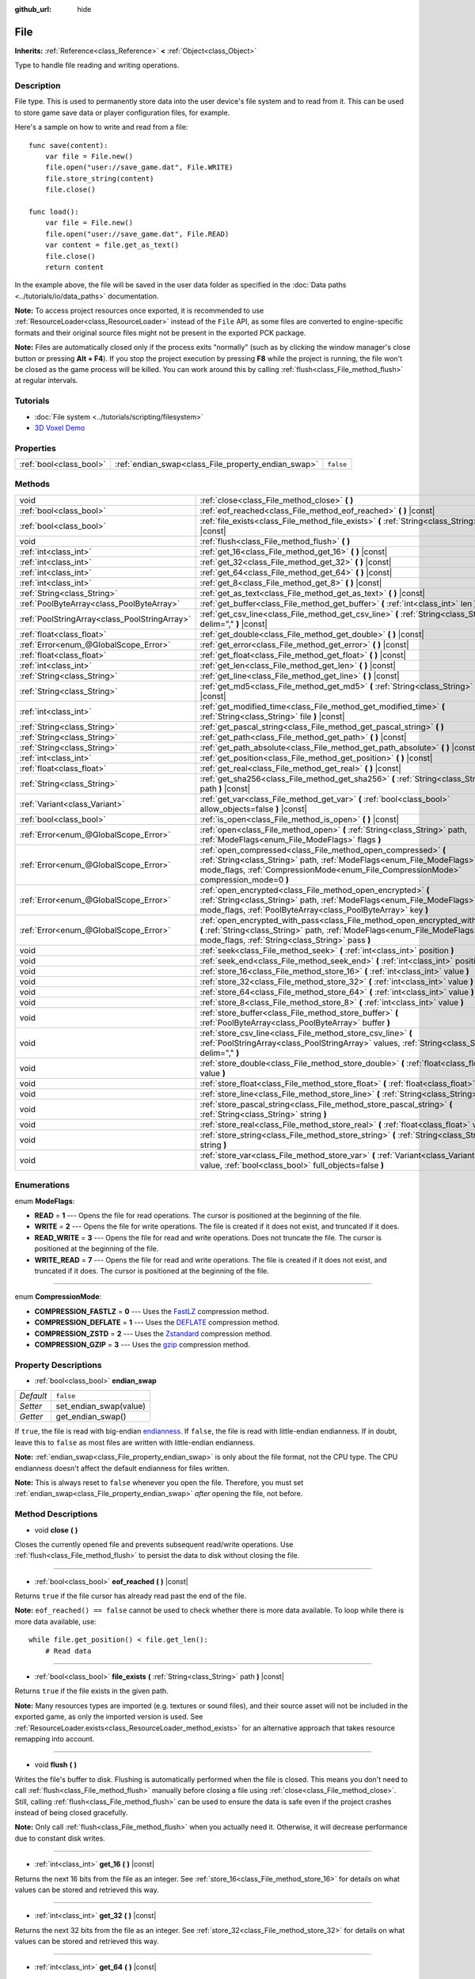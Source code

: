:github_url: hide

.. Generated automatically by doc/tools/make_rst.py in Godot's source tree.
.. DO NOT EDIT THIS FILE, but the File.xml source instead.
.. The source is found in doc/classes or modules/<name>/doc_classes.

.. _class_File:

File
====

**Inherits:** :ref:`Reference<class_Reference>` **<** :ref:`Object<class_Object>`

Type to handle file reading and writing operations.

Description
-----------

File type. This is used to permanently store data into the user device's file system and to read from it. This can be used to store game save data or player configuration files, for example.

Here's a sample on how to write and read from a file:

::

    func save(content):
        var file = File.new()
        file.open("user://save_game.dat", File.WRITE)
        file.store_string(content)
        file.close()
    
    func load():
        var file = File.new()
        file.open("user://save_game.dat", File.READ)
        var content = file.get_as_text()
        file.close()
        return content

In the example above, the file will be saved in the user data folder as specified in the :doc:`Data paths <../tutorials/io/data_paths>` documentation.

\ **Note:** To access project resources once exported, it is recommended to use :ref:`ResourceLoader<class_ResourceLoader>` instead of the ``File`` API, as some files are converted to engine-specific formats and their original source files might not be present in the exported PCK package.

\ **Note:** Files are automatically closed only if the process exits "normally" (such as by clicking the window manager's close button or pressing **Alt + F4**). If you stop the project execution by pressing **F8** while the project is running, the file won't be closed as the game process will be killed. You can work around this by calling :ref:`flush<class_File_method_flush>` at regular intervals.

Tutorials
---------

- :doc:`File system <../tutorials/scripting/filesystem>`

- `3D Voxel Demo <https://godotengine.org/asset-library/asset/676>`__

Properties
----------

+-------------------------+-----------------------------------------------------+-----------+
| :ref:`bool<class_bool>` | :ref:`endian_swap<class_File_property_endian_swap>` | ``false`` |
+-------------------------+-----------------------------------------------------+-----------+

Methods
-------

+-----------------------------------------------+--------------------------------------------------------------------------------------------------------------------------------------------------------------------------------------------------------------------------------+
| void                                          | :ref:`close<class_File_method_close>` **(** **)**                                                                                                                                                                              |
+-----------------------------------------------+--------------------------------------------------------------------------------------------------------------------------------------------------------------------------------------------------------------------------------+
| :ref:`bool<class_bool>`                       | :ref:`eof_reached<class_File_method_eof_reached>` **(** **)** |const|                                                                                                                                                          |
+-----------------------------------------------+--------------------------------------------------------------------------------------------------------------------------------------------------------------------------------------------------------------------------------+
| :ref:`bool<class_bool>`                       | :ref:`file_exists<class_File_method_file_exists>` **(** :ref:`String<class_String>` path **)** |const|                                                                                                                         |
+-----------------------------------------------+--------------------------------------------------------------------------------------------------------------------------------------------------------------------------------------------------------------------------------+
| void                                          | :ref:`flush<class_File_method_flush>` **(** **)**                                                                                                                                                                              |
+-----------------------------------------------+--------------------------------------------------------------------------------------------------------------------------------------------------------------------------------------------------------------------------------+
| :ref:`int<class_int>`                         | :ref:`get_16<class_File_method_get_16>` **(** **)** |const|                                                                                                                                                                    |
+-----------------------------------------------+--------------------------------------------------------------------------------------------------------------------------------------------------------------------------------------------------------------------------------+
| :ref:`int<class_int>`                         | :ref:`get_32<class_File_method_get_32>` **(** **)** |const|                                                                                                                                                                    |
+-----------------------------------------------+--------------------------------------------------------------------------------------------------------------------------------------------------------------------------------------------------------------------------------+
| :ref:`int<class_int>`                         | :ref:`get_64<class_File_method_get_64>` **(** **)** |const|                                                                                                                                                                    |
+-----------------------------------------------+--------------------------------------------------------------------------------------------------------------------------------------------------------------------------------------------------------------------------------+
| :ref:`int<class_int>`                         | :ref:`get_8<class_File_method_get_8>` **(** **)** |const|                                                                                                                                                                      |
+-----------------------------------------------+--------------------------------------------------------------------------------------------------------------------------------------------------------------------------------------------------------------------------------+
| :ref:`String<class_String>`                   | :ref:`get_as_text<class_File_method_get_as_text>` **(** **)** |const|                                                                                                                                                          |
+-----------------------------------------------+--------------------------------------------------------------------------------------------------------------------------------------------------------------------------------------------------------------------------------+
| :ref:`PoolByteArray<class_PoolByteArray>`     | :ref:`get_buffer<class_File_method_get_buffer>` **(** :ref:`int<class_int>` len **)** |const|                                                                                                                                  |
+-----------------------------------------------+--------------------------------------------------------------------------------------------------------------------------------------------------------------------------------------------------------------------------------+
| :ref:`PoolStringArray<class_PoolStringArray>` | :ref:`get_csv_line<class_File_method_get_csv_line>` **(** :ref:`String<class_String>` delim="," **)** |const|                                                                                                                  |
+-----------------------------------------------+--------------------------------------------------------------------------------------------------------------------------------------------------------------------------------------------------------------------------------+
| :ref:`float<class_float>`                     | :ref:`get_double<class_File_method_get_double>` **(** **)** |const|                                                                                                                                                            |
+-----------------------------------------------+--------------------------------------------------------------------------------------------------------------------------------------------------------------------------------------------------------------------------------+
| :ref:`Error<enum_@GlobalScope_Error>`         | :ref:`get_error<class_File_method_get_error>` **(** **)** |const|                                                                                                                                                              |
+-----------------------------------------------+--------------------------------------------------------------------------------------------------------------------------------------------------------------------------------------------------------------------------------+
| :ref:`float<class_float>`                     | :ref:`get_float<class_File_method_get_float>` **(** **)** |const|                                                                                                                                                              |
+-----------------------------------------------+--------------------------------------------------------------------------------------------------------------------------------------------------------------------------------------------------------------------------------+
| :ref:`int<class_int>`                         | :ref:`get_len<class_File_method_get_len>` **(** **)** |const|                                                                                                                                                                  |
+-----------------------------------------------+--------------------------------------------------------------------------------------------------------------------------------------------------------------------------------------------------------------------------------+
| :ref:`String<class_String>`                   | :ref:`get_line<class_File_method_get_line>` **(** **)** |const|                                                                                                                                                                |
+-----------------------------------------------+--------------------------------------------------------------------------------------------------------------------------------------------------------------------------------------------------------------------------------+
| :ref:`String<class_String>`                   | :ref:`get_md5<class_File_method_get_md5>` **(** :ref:`String<class_String>` path **)** |const|                                                                                                                                 |
+-----------------------------------------------+--------------------------------------------------------------------------------------------------------------------------------------------------------------------------------------------------------------------------------+
| :ref:`int<class_int>`                         | :ref:`get_modified_time<class_File_method_get_modified_time>` **(** :ref:`String<class_String>` file **)** |const|                                                                                                             |
+-----------------------------------------------+--------------------------------------------------------------------------------------------------------------------------------------------------------------------------------------------------------------------------------+
| :ref:`String<class_String>`                   | :ref:`get_pascal_string<class_File_method_get_pascal_string>` **(** **)**                                                                                                                                                      |
+-----------------------------------------------+--------------------------------------------------------------------------------------------------------------------------------------------------------------------------------------------------------------------------------+
| :ref:`String<class_String>`                   | :ref:`get_path<class_File_method_get_path>` **(** **)** |const|                                                                                                                                                                |
+-----------------------------------------------+--------------------------------------------------------------------------------------------------------------------------------------------------------------------------------------------------------------------------------+
| :ref:`String<class_String>`                   | :ref:`get_path_absolute<class_File_method_get_path_absolute>` **(** **)** |const|                                                                                                                                              |
+-----------------------------------------------+--------------------------------------------------------------------------------------------------------------------------------------------------------------------------------------------------------------------------------+
| :ref:`int<class_int>`                         | :ref:`get_position<class_File_method_get_position>` **(** **)** |const|                                                                                                                                                        |
+-----------------------------------------------+--------------------------------------------------------------------------------------------------------------------------------------------------------------------------------------------------------------------------------+
| :ref:`float<class_float>`                     | :ref:`get_real<class_File_method_get_real>` **(** **)** |const|                                                                                                                                                                |
+-----------------------------------------------+--------------------------------------------------------------------------------------------------------------------------------------------------------------------------------------------------------------------------------+
| :ref:`String<class_String>`                   | :ref:`get_sha256<class_File_method_get_sha256>` **(** :ref:`String<class_String>` path **)** |const|                                                                                                                           |
+-----------------------------------------------+--------------------------------------------------------------------------------------------------------------------------------------------------------------------------------------------------------------------------------+
| :ref:`Variant<class_Variant>`                 | :ref:`get_var<class_File_method_get_var>` **(** :ref:`bool<class_bool>` allow_objects=false **)** |const|                                                                                                                      |
+-----------------------------------------------+--------------------------------------------------------------------------------------------------------------------------------------------------------------------------------------------------------------------------------+
| :ref:`bool<class_bool>`                       | :ref:`is_open<class_File_method_is_open>` **(** **)** |const|                                                                                                                                                                  |
+-----------------------------------------------+--------------------------------------------------------------------------------------------------------------------------------------------------------------------------------------------------------------------------------+
| :ref:`Error<enum_@GlobalScope_Error>`         | :ref:`open<class_File_method_open>` **(** :ref:`String<class_String>` path, :ref:`ModeFlags<enum_File_ModeFlags>` flags **)**                                                                                                  |
+-----------------------------------------------+--------------------------------------------------------------------------------------------------------------------------------------------------------------------------------------------------------------------------------+
| :ref:`Error<enum_@GlobalScope_Error>`         | :ref:`open_compressed<class_File_method_open_compressed>` **(** :ref:`String<class_String>` path, :ref:`ModeFlags<enum_File_ModeFlags>` mode_flags, :ref:`CompressionMode<enum_File_CompressionMode>` compression_mode=0 **)** |
+-----------------------------------------------+--------------------------------------------------------------------------------------------------------------------------------------------------------------------------------------------------------------------------------+
| :ref:`Error<enum_@GlobalScope_Error>`         | :ref:`open_encrypted<class_File_method_open_encrypted>` **(** :ref:`String<class_String>` path, :ref:`ModeFlags<enum_File_ModeFlags>` mode_flags, :ref:`PoolByteArray<class_PoolByteArray>` key **)**                          |
+-----------------------------------------------+--------------------------------------------------------------------------------------------------------------------------------------------------------------------------------------------------------------------------------+
| :ref:`Error<enum_@GlobalScope_Error>`         | :ref:`open_encrypted_with_pass<class_File_method_open_encrypted_with_pass>` **(** :ref:`String<class_String>` path, :ref:`ModeFlags<enum_File_ModeFlags>` mode_flags, :ref:`String<class_String>` pass **)**                   |
+-----------------------------------------------+--------------------------------------------------------------------------------------------------------------------------------------------------------------------------------------------------------------------------------+
| void                                          | :ref:`seek<class_File_method_seek>` **(** :ref:`int<class_int>` position **)**                                                                                                                                                 |
+-----------------------------------------------+--------------------------------------------------------------------------------------------------------------------------------------------------------------------------------------------------------------------------------+
| void                                          | :ref:`seek_end<class_File_method_seek_end>` **(** :ref:`int<class_int>` position=0 **)**                                                                                                                                       |
+-----------------------------------------------+--------------------------------------------------------------------------------------------------------------------------------------------------------------------------------------------------------------------------------+
| void                                          | :ref:`store_16<class_File_method_store_16>` **(** :ref:`int<class_int>` value **)**                                                                                                                                            |
+-----------------------------------------------+--------------------------------------------------------------------------------------------------------------------------------------------------------------------------------------------------------------------------------+
| void                                          | :ref:`store_32<class_File_method_store_32>` **(** :ref:`int<class_int>` value **)**                                                                                                                                            |
+-----------------------------------------------+--------------------------------------------------------------------------------------------------------------------------------------------------------------------------------------------------------------------------------+
| void                                          | :ref:`store_64<class_File_method_store_64>` **(** :ref:`int<class_int>` value **)**                                                                                                                                            |
+-----------------------------------------------+--------------------------------------------------------------------------------------------------------------------------------------------------------------------------------------------------------------------------------+
| void                                          | :ref:`store_8<class_File_method_store_8>` **(** :ref:`int<class_int>` value **)**                                                                                                                                              |
+-----------------------------------------------+--------------------------------------------------------------------------------------------------------------------------------------------------------------------------------------------------------------------------------+
| void                                          | :ref:`store_buffer<class_File_method_store_buffer>` **(** :ref:`PoolByteArray<class_PoolByteArray>` buffer **)**                                                                                                               |
+-----------------------------------------------+--------------------------------------------------------------------------------------------------------------------------------------------------------------------------------------------------------------------------------+
| void                                          | :ref:`store_csv_line<class_File_method_store_csv_line>` **(** :ref:`PoolStringArray<class_PoolStringArray>` values, :ref:`String<class_String>` delim="," **)**                                                                |
+-----------------------------------------------+--------------------------------------------------------------------------------------------------------------------------------------------------------------------------------------------------------------------------------+
| void                                          | :ref:`store_double<class_File_method_store_double>` **(** :ref:`float<class_float>` value **)**                                                                                                                                |
+-----------------------------------------------+--------------------------------------------------------------------------------------------------------------------------------------------------------------------------------------------------------------------------------+
| void                                          | :ref:`store_float<class_File_method_store_float>` **(** :ref:`float<class_float>` value **)**                                                                                                                                  |
+-----------------------------------------------+--------------------------------------------------------------------------------------------------------------------------------------------------------------------------------------------------------------------------------+
| void                                          | :ref:`store_line<class_File_method_store_line>` **(** :ref:`String<class_String>` line **)**                                                                                                                                   |
+-----------------------------------------------+--------------------------------------------------------------------------------------------------------------------------------------------------------------------------------------------------------------------------------+
| void                                          | :ref:`store_pascal_string<class_File_method_store_pascal_string>` **(** :ref:`String<class_String>` string **)**                                                                                                               |
+-----------------------------------------------+--------------------------------------------------------------------------------------------------------------------------------------------------------------------------------------------------------------------------------+
| void                                          | :ref:`store_real<class_File_method_store_real>` **(** :ref:`float<class_float>` value **)**                                                                                                                                    |
+-----------------------------------------------+--------------------------------------------------------------------------------------------------------------------------------------------------------------------------------------------------------------------------------+
| void                                          | :ref:`store_string<class_File_method_store_string>` **(** :ref:`String<class_String>` string **)**                                                                                                                             |
+-----------------------------------------------+--------------------------------------------------------------------------------------------------------------------------------------------------------------------------------------------------------------------------------+
| void                                          | :ref:`store_var<class_File_method_store_var>` **(** :ref:`Variant<class_Variant>` value, :ref:`bool<class_bool>` full_objects=false **)**                                                                                      |
+-----------------------------------------------+--------------------------------------------------------------------------------------------------------------------------------------------------------------------------------------------------------------------------------+

Enumerations
------------

.. _enum_File_ModeFlags:

.. _class_File_constant_READ:

.. _class_File_constant_WRITE:

.. _class_File_constant_READ_WRITE:

.. _class_File_constant_WRITE_READ:

enum **ModeFlags**:

- **READ** = **1** --- Opens the file for read operations. The cursor is positioned at the beginning of the file.

- **WRITE** = **2** --- Opens the file for write operations. The file is created if it does not exist, and truncated if it does.

- **READ_WRITE** = **3** --- Opens the file for read and write operations. Does not truncate the file. The cursor is positioned at the beginning of the file.

- **WRITE_READ** = **7** --- Opens the file for read and write operations. The file is created if it does not exist, and truncated if it does. The cursor is positioned at the beginning of the file.

----

.. _enum_File_CompressionMode:

.. _class_File_constant_COMPRESSION_FASTLZ:

.. _class_File_constant_COMPRESSION_DEFLATE:

.. _class_File_constant_COMPRESSION_ZSTD:

.. _class_File_constant_COMPRESSION_GZIP:

enum **CompressionMode**:

- **COMPRESSION_FASTLZ** = **0** --- Uses the `FastLZ <http://fastlz.org/>`__ compression method.

- **COMPRESSION_DEFLATE** = **1** --- Uses the `DEFLATE <https://en.wikipedia.org/wiki/DEFLATE>`__ compression method.

- **COMPRESSION_ZSTD** = **2** --- Uses the `Zstandard <https://facebook.github.io/zstd/>`__ compression method.

- **COMPRESSION_GZIP** = **3** --- Uses the `gzip <https://www.gzip.org/>`__ compression method.

Property Descriptions
---------------------

.. _class_File_property_endian_swap:

- :ref:`bool<class_bool>` **endian_swap**

+-----------+------------------------+
| *Default* | ``false``              |
+-----------+------------------------+
| *Setter*  | set_endian_swap(value) |
+-----------+------------------------+
| *Getter*  | get_endian_swap()      |
+-----------+------------------------+

If ``true``, the file is read with big-endian `endianness <https://en.wikipedia.org/wiki/Endianness>`__. If ``false``, the file is read with little-endian endianness. If in doubt, leave this to ``false`` as most files are written with little-endian endianness.

\ **Note:** :ref:`endian_swap<class_File_property_endian_swap>` is only about the file format, not the CPU type. The CPU endianness doesn't affect the default endianness for files written.

\ **Note:** This is always reset to ``false`` whenever you open the file. Therefore, you must set :ref:`endian_swap<class_File_property_endian_swap>` *after* opening the file, not before.

Method Descriptions
-------------------

.. _class_File_method_close:

- void **close** **(** **)**

Closes the currently opened file and prevents subsequent read/write operations. Use :ref:`flush<class_File_method_flush>` to persist the data to disk without closing the file.

----

.. _class_File_method_eof_reached:

- :ref:`bool<class_bool>` **eof_reached** **(** **)** |const|

Returns ``true`` if the file cursor has already read past the end of the file.

\ **Note:** ``eof_reached() == false`` cannot be used to check whether there is more data available. To loop while there is more data available, use:

::

    while file.get_position() < file.get_len():
        # Read data

----

.. _class_File_method_file_exists:

- :ref:`bool<class_bool>` **file_exists** **(** :ref:`String<class_String>` path **)** |const|

Returns ``true`` if the file exists in the given path.

\ **Note:** Many resources types are imported (e.g. textures or sound files), and their source asset will not be included in the exported game, as only the imported version is used. See :ref:`ResourceLoader.exists<class_ResourceLoader_method_exists>` for an alternative approach that takes resource remapping into account.

----

.. _class_File_method_flush:

- void **flush** **(** **)**

Writes the file's buffer to disk. Flushing is automatically performed when the file is closed. This means you don't need to call :ref:`flush<class_File_method_flush>` manually before closing a file using :ref:`close<class_File_method_close>`. Still, calling :ref:`flush<class_File_method_flush>` can be used to ensure the data is safe even if the project crashes instead of being closed gracefully.

\ **Note:** Only call :ref:`flush<class_File_method_flush>` when you actually need it. Otherwise, it will decrease performance due to constant disk writes.

----

.. _class_File_method_get_16:

- :ref:`int<class_int>` **get_16** **(** **)** |const|

Returns the next 16 bits from the file as an integer. See :ref:`store_16<class_File_method_store_16>` for details on what values can be stored and retrieved this way.

----

.. _class_File_method_get_32:

- :ref:`int<class_int>` **get_32** **(** **)** |const|

Returns the next 32 bits from the file as an integer. See :ref:`store_32<class_File_method_store_32>` for details on what values can be stored and retrieved this way.

----

.. _class_File_method_get_64:

- :ref:`int<class_int>` **get_64** **(** **)** |const|

Returns the next 64 bits from the file as an integer. See :ref:`store_64<class_File_method_store_64>` for details on what values can be stored and retrieved this way.

----

.. _class_File_method_get_8:

- :ref:`int<class_int>` **get_8** **(** **)** |const|

Returns the next 8 bits from the file as an integer. See :ref:`store_8<class_File_method_store_8>` for details on what values can be stored and retrieved this way.

----

.. _class_File_method_get_as_text:

- :ref:`String<class_String>` **get_as_text** **(** **)** |const|

Returns the whole file as a :ref:`String<class_String>`.

Text is interpreted as being UTF-8 encoded.

----

.. _class_File_method_get_buffer:

- :ref:`PoolByteArray<class_PoolByteArray>` **get_buffer** **(** :ref:`int<class_int>` len **)** |const|

Returns next ``len`` bytes of the file as a :ref:`PoolByteArray<class_PoolByteArray>`.

----

.. _class_File_method_get_csv_line:

- :ref:`PoolStringArray<class_PoolStringArray>` **get_csv_line** **(** :ref:`String<class_String>` delim="," **)** |const|

Returns the next value of the file in CSV (Comma-Separated Values) format. You can pass a different delimiter ``delim`` to use other than the default ``","`` (comma). This delimiter must be one-character long, and cannot be a double quotation mark.

Text is interpreted as being UTF-8 encoded. Text values must be enclosed in double quotes if they include the delimiter character. Double quotes within a text value can be escaped by doubling their occurrence.

For example, the following CSV lines are valid and will be properly parsed as two strings each:

::

    Alice,"Hello, Bob!"
    Bob,Alice! What a surprise!
    Alice,"I thought you'd reply with ""Hello, world""."

Note how the second line can omit the enclosing quotes as it does not include the delimiter. However it *could* very well use quotes, it was only written without for demonstration purposes. The third line must use ``""`` for each quotation mark that needs to be interpreted as such instead of the end of a text value.

----

.. _class_File_method_get_double:

- :ref:`float<class_float>` **get_double** **(** **)** |const|

Returns the next 64 bits from the file as a floating-point number.

----

.. _class_File_method_get_error:

- :ref:`Error<enum_@GlobalScope_Error>` **get_error** **(** **)** |const|

Returns the last error that happened when trying to perform operations. Compare with the ``ERR_FILE_*`` constants from :ref:`Error<enum_@GlobalScope_Error>`.

----

.. _class_File_method_get_float:

- :ref:`float<class_float>` **get_float** **(** **)** |const|

Returns the next 32 bits from the file as a floating-point number.

----

.. _class_File_method_get_len:

- :ref:`int<class_int>` **get_len** **(** **)** |const|

Returns the size of the file in bytes.

----

.. _class_File_method_get_line:

- :ref:`String<class_String>` **get_line** **(** **)** |const|

Returns the next line of the file as a :ref:`String<class_String>`.

Text is interpreted as being UTF-8 encoded.

----

.. _class_File_method_get_md5:

- :ref:`String<class_String>` **get_md5** **(** :ref:`String<class_String>` path **)** |const|

Returns an MD5 String representing the file at the given path or an empty :ref:`String<class_String>` on failure.

----

.. _class_File_method_get_modified_time:

- :ref:`int<class_int>` **get_modified_time** **(** :ref:`String<class_String>` file **)** |const|

Returns the last time the ``file`` was modified in unix timestamp format or returns a :ref:`String<class_String>` "ERROR IN ``file``". This unix timestamp can be converted to datetime by using :ref:`OS.get_datetime_from_unix_time<class_OS_method_get_datetime_from_unix_time>`.

----

.. _class_File_method_get_pascal_string:

- :ref:`String<class_String>` **get_pascal_string** **(** **)**

Returns a :ref:`String<class_String>` saved in Pascal format from the file.

Text is interpreted as being UTF-8 encoded.

----

.. _class_File_method_get_path:

- :ref:`String<class_String>` **get_path** **(** **)** |const|

Returns the path as a :ref:`String<class_String>` for the current open file.

----

.. _class_File_method_get_path_absolute:

- :ref:`String<class_String>` **get_path_absolute** **(** **)** |const|

Returns the absolute path as a :ref:`String<class_String>` for the current open file.

----

.. _class_File_method_get_position:

- :ref:`int<class_int>` **get_position** **(** **)** |const|

Returns the file cursor's position.

----

.. _class_File_method_get_real:

- :ref:`float<class_float>` **get_real** **(** **)** |const|

Returns the next bits from the file as a floating-point number.

----

.. _class_File_method_get_sha256:

- :ref:`String<class_String>` **get_sha256** **(** :ref:`String<class_String>` path **)** |const|

Returns a SHA-256 :ref:`String<class_String>` representing the file at the given path or an empty :ref:`String<class_String>` on failure.

----

.. _class_File_method_get_var:

- :ref:`Variant<class_Variant>` **get_var** **(** :ref:`bool<class_bool>` allow_objects=false **)** |const|

Returns the next :ref:`Variant<class_Variant>` value from the file. If ``allow_objects`` is ``true``, decoding objects is allowed.

\ **Warning:** Deserialized objects can contain code which gets executed. Do not use this option if the serialized object comes from untrusted sources to avoid potential security threats such as remote code execution.

----

.. _class_File_method_is_open:

- :ref:`bool<class_bool>` **is_open** **(** **)** |const|

Returns ``true`` if the file is currently opened.

----

.. _class_File_method_open:

- :ref:`Error<enum_@GlobalScope_Error>` **open** **(** :ref:`String<class_String>` path, :ref:`ModeFlags<enum_File_ModeFlags>` flags **)**

Opens the file for writing or reading, depending on the flags.

----

.. _class_File_method_open_compressed:

- :ref:`Error<enum_@GlobalScope_Error>` **open_compressed** **(** :ref:`String<class_String>` path, :ref:`ModeFlags<enum_File_ModeFlags>` mode_flags, :ref:`CompressionMode<enum_File_CompressionMode>` compression_mode=0 **)**

Opens a compressed file for reading or writing.

\ **Note:** :ref:`open_compressed<class_File_method_open_compressed>` can only read files that were saved by Godot, not third-party compression formats. See `GitHub issue #28999 <https://github.com/godotengine/godot/issues/28999>`__ for a workaround.

----

.. _class_File_method_open_encrypted:

- :ref:`Error<enum_@GlobalScope_Error>` **open_encrypted** **(** :ref:`String<class_String>` path, :ref:`ModeFlags<enum_File_ModeFlags>` mode_flags, :ref:`PoolByteArray<class_PoolByteArray>` key **)**

Opens an encrypted file in write or read mode. You need to pass a binary key to encrypt/decrypt it.

\ **Note:** The provided key must be 32 bytes long.

----

.. _class_File_method_open_encrypted_with_pass:

- :ref:`Error<enum_@GlobalScope_Error>` **open_encrypted_with_pass** **(** :ref:`String<class_String>` path, :ref:`ModeFlags<enum_File_ModeFlags>` mode_flags, :ref:`String<class_String>` pass **)**

Opens an encrypted file in write or read mode. You need to pass a password to encrypt/decrypt it.

----

.. _class_File_method_seek:

- void **seek** **(** :ref:`int<class_int>` position **)**

Changes the file reading/writing cursor to the specified position (in bytes from the beginning of the file).

----

.. _class_File_method_seek_end:

- void **seek_end** **(** :ref:`int<class_int>` position=0 **)**

Changes the file reading/writing cursor to the specified position (in bytes from the end of the file).

\ **Note:** This is an offset, so you should use negative numbers or the cursor will be at the end of the file.

----

.. _class_File_method_store_16:

- void **store_16** **(** :ref:`int<class_int>` value **)**

Stores an integer as 16 bits in the file.

\ **Note:** The ``value`` should lie in the interval ``[0, 2^16 - 1]``. Any other value will overflow and wrap around.

To store a signed integer, use :ref:`store_64<class_File_method_store_64>` or store a signed integer from the interval ``[-2^15, 2^15 - 1]`` (i.e. keeping one bit for the signedness) and compute its sign manually when reading. For example:

::

    const MAX_15B = 1 << 15
    const MAX_16B = 1 << 16
    
    func unsigned16_to_signed(unsigned):
        return (unsigned + MAX_15B) % MAX_16B - MAX_15B
    
    func _ready():
        var f = File.new()
        f.open("user://file.dat", File.WRITE_READ)
        f.store_16(-42) # This wraps around and stores 65494 (2^16 - 42).
        f.store_16(121) # In bounds, will store 121.
        f.seek(0) # Go back to start to read the stored value.
        var read1 = f.get_16() # 65494
        var read2 = f.get_16() # 121
        var converted1 = unsigned16_to_signed(read1) # -42
        var converted2 = unsigned16_to_signed(read2) # 121

----

.. _class_File_method_store_32:

- void **store_32** **(** :ref:`int<class_int>` value **)**

Stores an integer as 32 bits in the file.

\ **Note:** The ``value`` should lie in the interval ``[0, 2^32 - 1]``. Any other value will overflow and wrap around.

To store a signed integer, use :ref:`store_64<class_File_method_store_64>`, or convert it manually (see :ref:`store_16<class_File_method_store_16>` for an example).

----

.. _class_File_method_store_64:

- void **store_64** **(** :ref:`int<class_int>` value **)**

Stores an integer as 64 bits in the file.

\ **Note:** The ``value`` must lie in the interval ``[-2^63, 2^63 - 1]`` (i.e. be a valid :ref:`int<class_int>` value).

----

.. _class_File_method_store_8:

- void **store_8** **(** :ref:`int<class_int>` value **)**

Stores an integer as 8 bits in the file.

\ **Note:** The ``value`` should lie in the interval ``[0, 255]``. Any other value will overflow and wrap around.

To store a signed integer, use :ref:`store_64<class_File_method_store_64>`, or convert it manually (see :ref:`store_16<class_File_method_store_16>` for an example).

----

.. _class_File_method_store_buffer:

- void **store_buffer** **(** :ref:`PoolByteArray<class_PoolByteArray>` buffer **)**

Stores the given array of bytes in the file.

----

.. _class_File_method_store_csv_line:

- void **store_csv_line** **(** :ref:`PoolStringArray<class_PoolStringArray>` values, :ref:`String<class_String>` delim="," **)**

Store the given :ref:`PoolStringArray<class_PoolStringArray>` in the file as a line formatted in the CSV (Comma-Separated Values) format. You can pass a different delimiter ``delim`` to use other than the default ``","`` (comma). This delimiter must be one-character long.

Text will be encoded as UTF-8.

----

.. _class_File_method_store_double:

- void **store_double** **(** :ref:`float<class_float>` value **)**

Stores a floating-point number as 64 bits in the file.

----

.. _class_File_method_store_float:

- void **store_float** **(** :ref:`float<class_float>` value **)**

Stores a floating-point number as 32 bits in the file.

----

.. _class_File_method_store_line:

- void **store_line** **(** :ref:`String<class_String>` line **)**

Appends ``line`` to the file followed by a line return character (``\n``), encoding the text as UTF-8.

----

.. _class_File_method_store_pascal_string:

- void **store_pascal_string** **(** :ref:`String<class_String>` string **)**

Stores the given :ref:`String<class_String>` as a line in the file in Pascal format (i.e. also store the length of the string).

Text will be encoded as UTF-8.

----

.. _class_File_method_store_real:

- void **store_real** **(** :ref:`float<class_float>` value **)**

Stores a floating-point number in the file.

----

.. _class_File_method_store_string:

- void **store_string** **(** :ref:`String<class_String>` string **)**

Appends ``string`` to the file without a line return, encoding the text as UTF-8.

\ **Note:** This method is intended to be used to write text files. The string is stored as a UTF-8 encoded buffer without string length or terminating zero, which means that it can't be loaded back easily. If you want to store a retrievable string in a binary file, consider using :ref:`store_pascal_string<class_File_method_store_pascal_string>` instead. For retrieving strings from a text file, you can use ``get_buffer(length).get_string_from_utf8()`` (if you know the length) or :ref:`get_as_text<class_File_method_get_as_text>`.

----

.. _class_File_method_store_var:

- void **store_var** **(** :ref:`Variant<class_Variant>` value, :ref:`bool<class_bool>` full_objects=false **)**

Stores any Variant value in the file. If ``full_objects`` is ``true``, encoding objects is allowed (and can potentially include code).

\ **Note:** Not all properties are included. Only properties that are configured with the :ref:`@GlobalScope.PROPERTY_USAGE_STORAGE<class_@GlobalScope_constant_PROPERTY_USAGE_STORAGE>` flag set will be serialized. You can add a new usage flag to a property by overriding the :ref:`Object._get_property_list<class_Object_method__get_property_list>` method in your class. You can also check how property usage is configured by calling :ref:`Object._get_property_list<class_Object_method__get_property_list>`. See :ref:`PropertyUsageFlags<enum_@GlobalScope_PropertyUsageFlags>` for the possible usage flags.

.. |virtual| replace:: :abbr:`virtual (This method should typically be overridden by the user to have any effect.)`
.. |const| replace:: :abbr:`const (This method has no side effects. It doesn't modify any of the instance's member variables.)`
.. |vararg| replace:: :abbr:`vararg (This method accepts any number of arguments after the ones described here.)`
